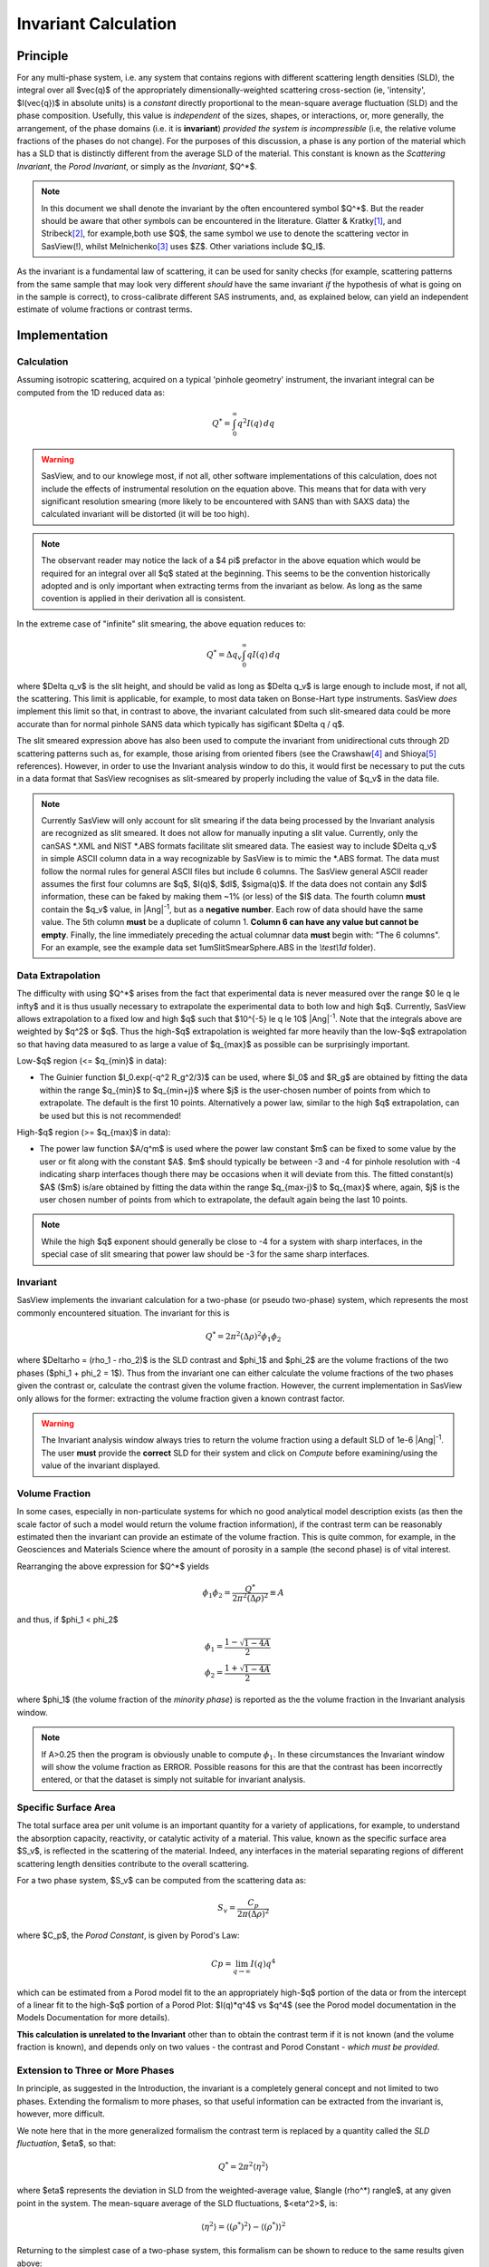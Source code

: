 .. invariant_help.rst

.. This help file was ported from the original HTML to ReSTructured text by
.. S King, ISIS, during SasView CodeCamp-III in Feb 2015. It was subsequently
.. updated in January 2020 following the realisation that there were issues
.. with both the text below and the underlying calculation. See SasView GitHub
.. Issues #1434 and #1461.

.. set up some substitutions
.. |Ang^-1| replace:: |Ang|\ :sup:`-1`

Invariant Calculation
=====================

Principle
---------

For any multi-phase system, i.e. any system that contains regions with
different scattering length densities (SLD), the integral over all $\vec(q)$
of the appropriately dimensionally-weighted scattering cross-section (ie,
'intensity', $I(\vec{q})$ in absolute units) is a *constant* directly
proportional to the mean-square average fluctuation (SLD) and the phase
composition. Usefully, this value is *independent* of the sizes, shapes, or
interactions, or, more generally, the arrangement, of the phase
domains (i.e. it is **invariant**) *provided the system is incompressible*
(i.e, the relative volume fractions of the phases do not change). For the
purposes of this discussion, a phase is any portion of the material which
has a SLD that is distinctly different from the average SLD of the material.
This constant is known as the *Scattering Invariant*, the *Porod Invariant*,
or simply as the *Invariant*, $Q^*$. 

.. note::
   In this document we shall denote the invariant by the often encountered
   symbol $Q^*$. But the reader should be aware that other symbols can be
   encountered in the literature. Glatter & Kratky\ [#Glatter_Kratky]_, and
   Stribeck\ [#Stribeck]_, for example,both use $Q$, the same symbol we use to
   denote the scattering vector in SasView(!), whilst
   Melnichenko\ [#Melnichenko]_ uses $Z$. Other variations include $Q_I$.

As the invariant is a fundamental law of scattering, it can be used for sanity
checks (for example, scattering patterns from the same sample that may look
very different *should* have the same invariant *if* the hypothesis of what
is going on in the sample is correct), to cross-calibrate different SAS
instruments, and, as explained below, can yield an independent estimate of
volume fractions or contrast terms.


Implementation
--------------

Calculation
^^^^^^^^^^^
Assuming isotropic scattering, acquired on a typical 'pinhole geometry'
instrument, the invariant integral can be computed from the 1D reduced
data as:

.. math::

    Q^* = \int_0^\infty q^2I(q)\,dq

.. warning:: SasView, and to our knowlege most, if not all, other software
    implementations of this calculation, does not include the effects of
    instrumental resolution on the equation above. This means that for data
    with very significant resolution smearing (more likely to be encountered
    with SANS than with SAXS data) the calculated invariant will be distorted
    (it will be too high).

.. note::
    The observant reader may notice the lack of a $4 \pi$ prefactor in the
    above equation which would be required for an integral over all $q$ stated
    at the beginning. This seems to be the convention historically adopted and
    is only important when extracting terms from the invariant as below. As
    long as the same covention is applied in their derivation all is consistent. 

In the extreme case of "infinite" slit smearing, the above equation reduces to:

.. math::

    Q^* = \Delta q_v \int_0^\infty qI(q)\,dq

where $\Delta q_v$ is the slit height, and should be valid as long as
$\Delta q_v$ is large enough to include most, if not all, the scattering.
This limit is applicable, for example, to most data taken on Bonse-Hart
type instruments. SasView *does* implement this limit so that, in contrast to
above, the invariant calculated from such slit-smeared data could be more
accurate than for normal pinhole SANS data which typically has sigificant
$\Delta q / q$.

The slit smeared expression above has also been used to compute the invariant
from unidirectional cuts through 2D scattering patterns such as, for example,
those arising from oriented fibers (see the Crawshaw\ [#Crawshaw]_ and
Shioya\ [#Shioya]_ references). However, in order to use the Invariant analysis
window to do this, it would first be necessary to put the cuts in a data format
that SasView recognises as slit-smeared by properly including the value of
$q_v$ in the data file.

.. note::

    Currently SasView will only account for slit smearing if the data being
    processed by the Invariant analysis are recognized as slit smeared. It does
    not allow for manually inputing a slit value. Currently, only the canSAS
    \*.XML and NIST \*.ABS formats facilitate slit smeared data. The easiest
    way to include $\Delta q_v$ in simple ASCII column data in a way recognizable
    by SasView is to mimic the \*.ABS format. The data must follow the normal
    rules for general ASCII files but include 6 columns. The SasView general
    ASCII reader assumes the first four columns are $q$, $I(q)$, $dI$, $\sigma(q)$.
    If the data does not contain any $dI$ information, these can be faked by
    making them ~1% (or less) of the $I$ data. The fourth column **must** contain
    the $q_v$ value, in |Ang^-1|, but as a **negative number**. Each row of
    data should have the same value. The 5th column **must** be a duplicate of
    column 1. **Column 6 can have any value but cannot be empty**. Finally,
    the line immediately preceding the actual columnar data **must** begin
    with: "The 6 columns". For an example, see the example data set
    1umSlitSmearSphere.ABS in the *\\test\\1d* folder).

Data Extrapolation
^^^^^^^^^^^^^^^^^^
The difficulty with using $Q^*$  arises from the fact that experimental data is
never measured over the range $0 \le q \le \infty$ and it is thus usually
necessary to extrapolate the experimental data to both low and high $q$.
Currently, SasView allows extrapolation to a fixed low and high $q$ such that
$10^{-5} \le q \le 10$ |Ang^-1|. Note that the integrals above are
weighted by $q^2$ or $q$. Thus the high-$q$ extrapolation is weighted far more
heavily than the low-$q$ extrapolation so that having data measured to as large
a value of $q_{max}$ as possible can be surprisingly important.

Low-\ $q$ region (<= $q_{min}$ in data):

*  The Guinier function $I_0.exp(-q^2 R_g^2/3)$ can be used, where $I_0$
   and $R_g$ are obtained by fitting the data within the range $q_{min}$ to
   $q_{min+j}$ where $j$ is the user-chosen number of points from which to
   extrapolate. The default is the first 10 points. Alternatively a power
   law, similar to the high $q$ extrapolation, can be used but this is not
   recommended!
   
High-\ $q$ region (>= $q_{max}$ in data):

*  The power law function $A/q^m$ is used where the power law constant
   $m$ can be fixed to some value by the user or fit along with the constant
   $A$. $m$ should typically be between -3 and -4 for pinhole resolution with
   -4 indicating sharp interfaces though there may be occasions when it will
   deviate from this. The fitted constant(s) $A$ ($m$) is/are obtained by
   fitting the data within the range $q_{max-j}$ to $q_{max}$ where, again,
   $j$ is the user chosen number of points from which to extrapolate, the
   default again being the last 10 points.

.. note:: While the high $q$ exponent should generally be close to -4 for a
    system with sharp interfaces, in the special case of slit smearing that
    power law should be -3 for the same sharp interfaces.

Invariant
^^^^^^^^^
SasView implements the invariant calculation for a two-phase (or pseudo
two-phase) system, which represents the most commonly encountered situation.
The invariant for this is

.. math::

    Q^* = {2 \pi^2 (\Delta\rho)^2 \phi_1 \phi_2}

where $\Delta\rho = (\rho_1 - \rho_2)$ is the SLD contrast and $\phi_1$ and
$\phi_2$ are the volume fractions of the two phases ($\phi_1 + \phi_2 = 1$).
Thus from the invariant one can either calculate the volume fractions of the
two phases given the contrast or, calculate the contrast given the volume
fraction. However, the current implementation in SasView only allows for the
former: extracting the volume fraction given a known contrast factor.

.. warning:: The Invariant analysis window always tries to return the volume
    fraction using a default SLD of 1e-6 |Ang^-1|. The user **must** provide
    the **correct** SLD for their system and click on *Compute* before
    examining/using the value of the invariant displayed.

Volume Fraction
^^^^^^^^^^^^^^^
In some cases, especially in non-particulate systems for which no good
analytical model description exists (as then the scale factor of such a model
would return the volume fraction information), if the contrast term can be
reasonably estimated then the invariant can provide an estimate of the volume
fraction. This is quite common, for example, in the Geosciences and Materials
Science where the amount of porosity in a sample (the second phase) is of
vital interest.

Rearranging the above expression for $Q^*$ yields

.. math::

    \phi_1 \phi_2 = \frac{Q^*}{2 \pi^2 (\Delta\rho)^2} \equiv A

and thus, if $\phi_1 < \phi_2$

.. math::

    &\phi_1 = \frac{1 - \sqrt{1 - 4A}}{2} \\
    &\phi_2 = \frac{1 + \sqrt{1-4A}}{2}

where $\phi_1$ (the volume fraction of the *minority phase*) is reported as the
the volume fraction in the Invariant analysis window.

.. note::

    If A>0.25 then the program is obviously unable to compute :math:`\phi_1`.
    In these circumstances the Invariant window will show the volume fraction
    as ERROR. Possible reasons for this are that the contrast has been
    incorrectly entered, or that the dataset is simply not suitable for
    invariant analysis.

Specific Surface Area
^^^^^^^^^^^^^^^^^^^^^

The total surface area per unit volume is an important quantity for a variety of
applications, for example, to understand the absorption capacity, reactivity, or
catalytic activity of a material. This value, known as the specific surface area
$S_v$, is reflected in the scattering of the material. Indeed, any interfaces in
the material separating regions of different scattering length densities contribute
to the overall scattering.

For a two phase system, $S_v$ can be computed from the scattering data as:

.. math::

    S_v = \frac{C_p}{2 \pi (\Delta\rho)^2}

where $C_p$, the *Porod Constant*, is given by Porod's Law:

.. math::

    Cp = \lim_{q \to \infty}I(q) q^4
 
which can be estimated from a Porod model fit to the an appropriately high-$q$
portion of the data or from the intercept of a linear fit to the high-$q$
portion of a Porod Plot: $I(q)*q^4$ vs $q^4$ (see the Porod model
documentation in the Models Documentation for more details).

**This calculation is unrelated to the Invariant** other than to obtain the
contrast term if it is not known (and the volume fraction is known), and depends
only on two values - the contrast and Porod Constant - *which must be provided*.

Extension to Three or More Phases
^^^^^^^^^^^^^^^^^^^^^^^^^^^^^^^^^
In principle, as suggested in the Introduction, the invariant is a completely
general concept and not limited to two phases.  Extending the formalism to more
phases, so that useful information can be extracted from the invariant
is, however, more difficult.  

We note here that in the more generalized formalism the contrast term is
replaced by a quantity called the *SLD fluctuation*, $\eta$, so that:

.. math::

    Q^* = {2 \pi^2 \langle \eta^2 \rangle}

where $\eta$ represents the deviation in SLD from the weighted-average value,
$\langle (\rho^*) \rangle$, at any given point in the system. The mean-square
average of the SLD fluctuations, $<\eta^2>$, is:

.. math::

    \langle \eta^2 \rangle = \langle (\rho^*)^2 \rangle -
    \langle (\rho^*) \rangle^2

Returning to the simplest case of a two-phase system, this formalism can be
shown to reduce to the same results given above:

.. math::

    \langle (\rho^*)^2 \rangle = \phi_1 \rho_1^2 + \phi_2 \rho_2^2

.. math::
    
    \langle (\rho^*) \rangle = \phi_1 \rho_1 + \phi_2 \rho_2

Setting

.. math::

    \eta_1 = \phi_2 (\rho_1 - \rho_2)
    
.. math::

    \eta_2 = \phi_1 (\rho_2 - \rho_1)

then yields:

.. math::

    \langle \eta^2 \rangle = \phi_1 \eta_1^2 + \phi_2 \eta_2^2 \equiv \phi_1 \phi_2
    (\rho_1 - \rho_2)^2

and thus for the two phase system we recover:

.. math::

    Q^* = {2 \pi^2 (\Delta\rho)^2 \phi_1 \phi_2}

.. note:: For a fuller discussion of the extension of Invariant Analysis to
    three phases, see the Melnichenko reference\ [#Melnichenko]_, Chapter 6,
    Section 6.9, and the Shioya reference\ [#Crawshaw]_.

.. ZZZZZZZZZZZZZZZZZZZZZZZZZZZZZZZZZZZZZZZZZZZZZZZZZZZZZZZZZZZZZZZZZZZZZZZZZZZZ

Using invariant analysis
------------------------

Load some data with the *Data Explorer*.

Select a dataset and use the *Send To* button on the *Data Explorer* to load
the dataset into the *Invariant* panel. Or select *Invariant* from the
*Analysis* category in the menu bar.

A first estimate of $Q^*$ should be computed automatically. If not, click on
the *Compute* button.

Use the *Customised Inputs* boxes on the *Invariant* panel to subtract
any background, specify the contrast (i.e. difference in SLDs: note this
must be specified for the eventual value of $Q^*$ to be on an absolute scale
and to therefore have any meaning), or to rescale the data.

(Optional) If known, a value for $C_p$ can also be specified.

Adjust the extrapolation ranges and extrapolation types as necessary. In
most cases the default values will suffice. Click the *Compute* button.

To adjust the lower and/or higher $Q$ ranges, check the relevant *Enable
Extrapolate* check boxes.

If power law extrapolations are chosen, the exponent can be either held
fixed or fitted. The number of points, $Npts$, to be used for the basis of
the extrapolation can also be specified.

If the value of $Q^*$ calculated with the extrapolated regions is invalid, a
red warning will appear at the top of the *Invariant* panel. Strictly
speaking this is simply a warning that more than 10% of the computed $Q^*$
value comes from the area under the extrapolated curves suggesting a high
level of reliance on the high accuracy of those extrapolations. Proceed
with caution.

The details of the calculation are available by clicking the *Details*
button in the middle of the panel.

.. image:: image005.png


.. ZZZZZZZZZZZZZZZZZZZZZZZZZZZZZZZZZZZZZZZZZZZZZZZZZZZZZZZZZZZZZZZZZZZZZZZZZZZZ

References
----------

.. [#Glatter_Kratky] O. Glatter and O. Kratky Chapter 2 and Chapter 14 in
    *Small Angle X-Ray Scattering*; Academic Press, New York, 1982.
    Available at:
    http://web.archive.org/web/20110824105537/http://physchem.kfunigraz.ac.at/sm/Service/Glatter_Kratky_SAXS_1982.zip.

.. [#Stribeck] N. Stribeck Chapter 8 in *X-Ray Scattering of Soft Matter*
    Springer, 2007.

.. [#Melnichenko] Y.B. Melnichenko Chapter 6 in *Small-Angle Scattering from 
    Confined and Interfacial Fluids*; Springer, 2016.

.. [#Crawshaw] J. Crawshaw, M.E. Vickers, N.P. Briggs, R.K. Heenan,
    R.E. Cameron *Polymer*, 41 1873-1881 (2000).

.. [#Shioya] M. Shioya and A. Takaku *J. Appl. Phys.*, 58 4074  (1985).

.. ZZZZZZZZZZZZZZZZZZZZZZZZZZZZZZZZZZZZZZZZZZZZZZZZZZZZZZZZZZZZZZZZZZZZZZZZZZZZ

.. note::  This help document was last changed (completely re-written) by Paul
    Butler and Steve King, 29 Mar2020
